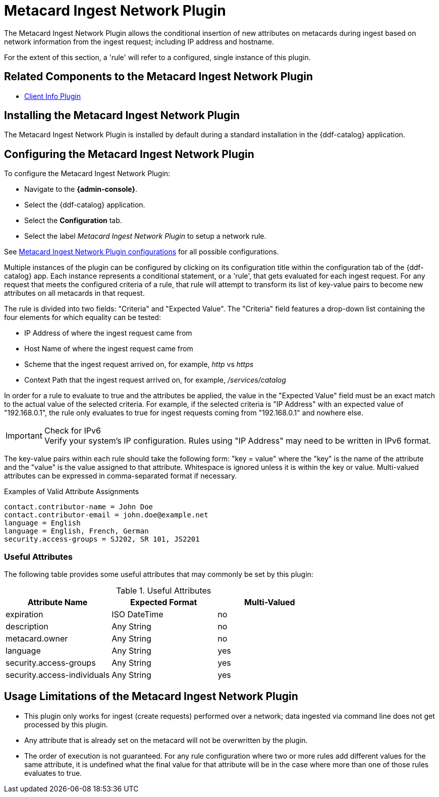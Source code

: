 :type: plugin
:status: published
:title: Metacard Ingest Network Plugin
:link: _metacard_ingest_network_plugin
:plugintypes: preauthorization
:summary: Adds attributes for network info from ingest request.

= Metacard Ingest Network Plugin

The Metacard Ingest Network Plugin allows the conditional insertion of new attributes on metacards during ingest based on network information from the ingest request; including IP address and hostname.

For the extent of this section, a 'rule' will refer to a configured, single instance of this plugin.

== Related Components to the Metacard Ingest Network Plugin

* xref:architectures:client-info-plugin.adoc[Client Info Plugin]

== Installing the Metacard Ingest Network Plugin

The Metacard Ingest Network Plugin is installed by default during a standard installation in the {ddf-catalog} application.

== Configuring the Metacard Ingest Network Plugin

To configure the Metacard Ingest Network Plugin:

* Navigate to the *{admin-console}*.
* Select the {ddf-catalog} application.
* Select the *Configuration* tab.
* Select the label _Metacard Ingest Network Plugin_ to setup a network rule.

See xref:reference:tables/MetacardIngestNetworkPlugin.adoc[Metacard Ingest Network Plugin configurations] for all possible configurations.

Multiple instances of the plugin can be configured by clicking on its configuration title within the configuration tab of the {ddf-catalog} app.
Each instance represents a conditional statement, or a 'rule', that gets evaluated for each ingest request.
For any request that meets the configured criteria of a rule, that rule will attempt to transform its list of key-value pairs to become new attributes on all metacards in that request.

The rule is divided into two fields: "Criteria" and "Expected Value".
The "Criteria" field features a drop-down list containing the four elements for which equality can be tested:

* IP Address of where the ingest request came from
* Host Name of where the ingest request came from
* Scheme that the ingest request arrived on, for example, _http_ vs _https_
* Context Path that the ingest request arrived on, for example, _/services/catalog_

In order for a rule to evaluate to true and the attributes be applied, the value in the "Expected Value" field must be an exact match to the actual value of the selected criteria.
For example, if the selected criteria is "IP Address" with an expected value of "192.168.0.1", the rule only evaluates to true for ingest requests coming from "192.168.0.1" and nowhere else.

.Check for IPv6
IMPORTANT: Verify your system's IP configuration. Rules using "IP Address" may need to be written in IPv6 format.

The key-value pairs within each rule should take the following form: "key = value" where the "key" is the name of the attribute and the "value" is the value assigned to that attribute. Whitespace is ignored unless it is within the key or value. Multi-valued attributes can be expressed in comma-separated format if necessary.

.Examples of Valid Attribute Assignments
----
contact.contributor-name = John Doe
contact.contributor-email = john.doe@example.net
language = English
language = English, French, German
security.access-groups = SJ202, SR 101, JS2201
----


=== Useful Attributes

The following table provides some useful attributes that may commonly be set by this plugin:

.Useful Attributes
|===
|Attribute Name |Expected Format |Multi-Valued

|expiration
|ISO DateTime
|no

|description
|Any String
|no

|metacard.owner
|Any String
|no

|language
|Any String
|yes

|security.access-groups
|Any String
|yes

|security.access-individuals
|Any String
|yes
|===

== Usage Limitations of the Metacard Ingest Network Plugin

* This plugin only works for ingest (create requests) performed over a network; data ingested via command line does not get processed by this plugin.
* Any attribute that is already set on the metacard will not be overwritten by the plugin.
* The order of execution is not guaranteed. For any rule configuration where two or more rules add different values for the same attribute, it is undefined what the final value for that attribute will be in the case where more than one of those rules evaluates to true.
